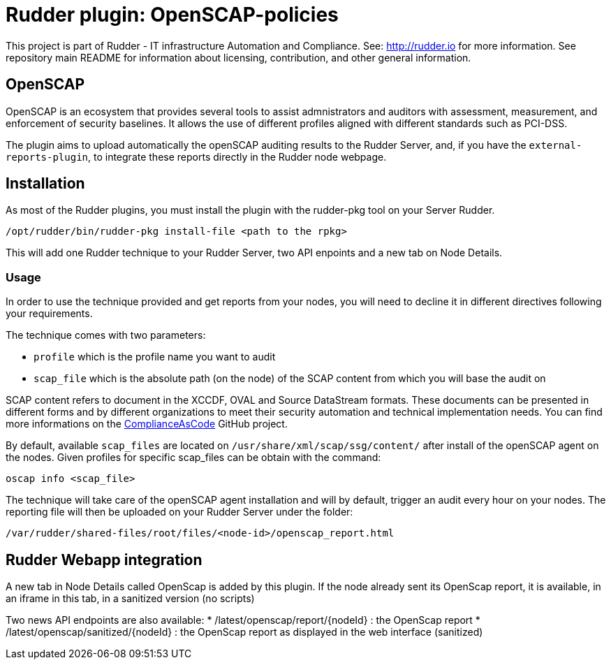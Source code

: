 # Rudder plugin: OpenSCAP-policies

This project is part of Rudder - IT infrastructure Automation and Compliance.
See: http://rudder.io for more information.
See repository main README for information about licensing, contribution, and other general information.


// Everything after this line goes into Rudder documentation
// ====doc====
[OpenSCAP-plugin]
= OpenSCAP

OpenSCAP is an ecosystem that provides several tools to assist admnistrators and auditors with assessment, measurement, and enforcement of security baselines. It allows the use of different profiles aligned with different standards such as PCI-DSS.

The plugin aims to upload automatically the openSCAP auditing results to the Rudder Server, and, if you have the `external-reports-plugin`, to integrate these reports directly in the Rudder node webpage.

== Installation

As most of the Rudder plugins, you must install the plugin with the rudder-pkg tool on your Server Rudder.

....
/opt/rudder/bin/rudder-pkg install-file <path to the rpkg>
....

This will add one Rudder technique to your Rudder Server, two API enpoints and a new tab on Node Details.


=== Usage

In order to use the technique provided and get reports from your nodes, you will need to decline it in different directives following your requirements.

The technique comes with two parameters:

* `profile` which is the profile name you want to audit
* `scap_file` which is the absolute path (on the node) of the SCAP content from which you will base the audit on

SCAP content refers to document in the XCCDF, OVAL and Source DataStream formats. These documents can be presented in different forms and by different organizations to meet their security automation and technical implementation needs. You can find more informations on the https://github.com/ComplianceAsCode/content[ComplianceAsCode]  GitHub project.

By default, available `scap_files` are located on `/usr/share/xml/scap/ssg/content/` after install of the openSCAP agent on the nodes. Given profiles for specific scap_files can be obtain with the command:

----
oscap info <scap_file>
----

The technique will take care of the openSCAP agent installation and will by default, trigger an audit every hour on your nodes. The reporting file will then be uploaded on your Rudder Server under the folder:

----
/var/rudder/shared-files/root/files/<node-id>/openscap_report.html
----


== Rudder Webapp integration

A new tab in Node Details called OpenScap is added by this plugin. If the node already sent its OpenScap report, it is
available, in an iframe in this tab, in a sanitized version (no scripts)

Two news API endpoints are also available:
*  /latest/openscap/report/{nodeId}    : the OpenScap report
*  /latest/openscap/sanitized/{nodeId} : the OpenScap report as displayed in the web interface (sanitized)

